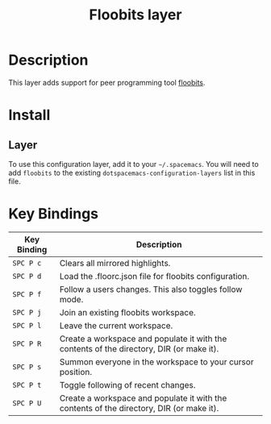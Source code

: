 #+TITLE: Floobits layer

[[file:img/floobits.png]]

* Table of Contents                                         :TOC_4_gh:noexport:
 - [[#description][Description]]
 - [[#install][Install]]
   - [[#layer][Layer]]
 - [[#key-bindings][Key Bindings]]

* Description
This layer adds support for peer programming tool [[https://github.com/Floobits/floobits-emacs][floobits]].

* Install
** Layer
To use this configuration layer, add it to your =~/.spacemacs=. You will need to
add =floobits= to the existing =dotspacemacs-configuration-layers= list in this
file.

* Key Bindings

| Key Binding | Description                                                                              |
|-------------+------------------------------------------------------------------------------------------|
| ~SPC P c~   | Clears all mirrored highlights.                                                          |
| ~SPC P d~   | Load the .floorc.json file for floobits configuration.                                   |
| ~SPC P f~   | Follow a users changes. This also toggles follow mode.                                   |
| ~SPC P j~   | Join an existing floobits workspace.                                                     |
| ~SPC P l~   | Leave the current workspace.                                                             |
| ~SPC P R~   | Create a workspace and populate it with the contents of the directory, DIR (or make it). |
| ~SPC P s~   | Summon everyone in the workspace to your cursor position.                                |
| ~SPC P t~   | Toggle following of recent changes.                                                      |
| ~SPC P U~   | Create a workspace and populate it with the contents of the directory, DIR (or make it). |
